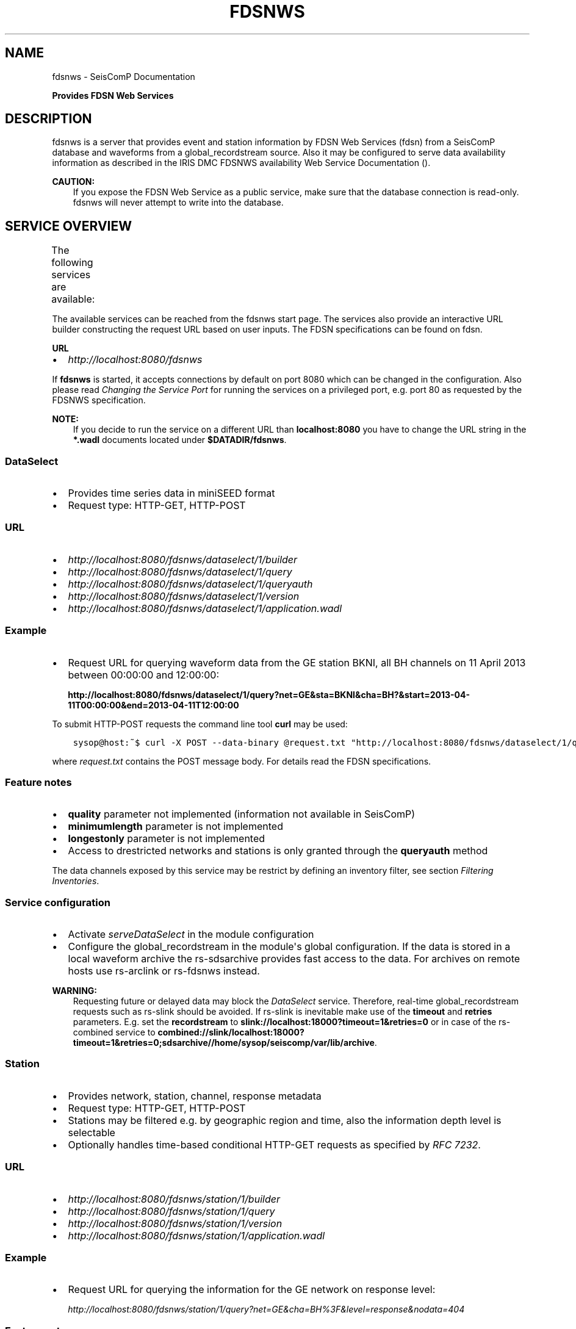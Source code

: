 .\" Man page generated from reStructuredText.
.
.TH "FDSNWS" "1" "Dec 01, 2022" "4.10.1" "SeisComP"
.SH NAME
fdsnws \- SeisComP Documentation
.
.nr rst2man-indent-level 0
.
.de1 rstReportMargin
\\$1 \\n[an-margin]
level \\n[rst2man-indent-level]
level margin: \\n[rst2man-indent\\n[rst2man-indent-level]]
-
\\n[rst2man-indent0]
\\n[rst2man-indent1]
\\n[rst2man-indent2]
..
.de1 INDENT
.\" .rstReportMargin pre:
. RS \\$1
. nr rst2man-indent\\n[rst2man-indent-level] \\n[an-margin]
. nr rst2man-indent-level +1
.\" .rstReportMargin post:
..
.de UNINDENT
. RE
.\" indent \\n[an-margin]
.\" old: \\n[rst2man-indent\\n[rst2man-indent-level]]
.nr rst2man-indent-level -1
.\" new: \\n[rst2man-indent\\n[rst2man-indent-level]]
.in \\n[rst2man-indent\\n[rst2man-indent-level]]u
..
.sp
\fBProvides FDSN Web Services\fP
.SH DESCRIPTION
.sp
fdsnws is a server that provides event and station information by FDSN Web Services
(fdsn)
from a SeisComP database and waveforms from a global_recordstream source.
Also it may be configured to serve data
availability information as described in the IRIS DMC FDSNWS availability Web
Service Documentation ().
.sp
\fBCAUTION:\fP
.INDENT 0.0
.INDENT 3.5
If you expose the FDSN Web Service as a public service, make sure that
the database connection is read\-only. fdsnws will never attempt to write
into the database.
.UNINDENT
.UNINDENT
.SH SERVICE OVERVIEW
.sp
The following services are available:
.TS
center;
|l|l|l|.
_
T{
Service
T}	T{
Provides
T}	T{
Provided format
T}
_
T{
\fI\%fdsnws\-dataselect\fP
T}	T{
time series data
T}	T{
\fI\%miniSEED\fP
T}
_
T{
\fI\%fdsnws\-station\fP
T}	T{
network, station, channel, response metadata
T}	T{
\fI\%FDSN Station XML\fP, \fI\%StationXML\fP, SCML
T}
_
T{
\fI\%fdsnws\-event\fP
T}	T{
earthquake origin and magnitude estimates
T}	T{
\fI\%QuakeML\fP, SCML
T}
_
T{
\fI\%ext\-availability\fP
T}	T{
waveform data availability information
T}	T{
text, geocsv, json, sync, request (\fI\%fdsnws\-dataselect\fP)
T}
_
.TE
.sp
The available services can be reached from the fdsnws start page.  The services
also provide an interactive URL builder constructing the request URL based on
user inputs. The FDSN specifications can be found on fdsn\&.
.sp
\fBURL\fP
.INDENT 0.0
.IP \(bu 2
\fI\%http://localhost:8080/fdsnws\fP
.UNINDENT
.sp
If \fBfdsnws\fP is started, it accepts connections by default on port 8080 which
can be changed in the configuration. Also please read \fI\%Changing the Service Port\fP for
running the services on a privileged port, e.g. port 80 as requested by the
FDSNWS specification.
.sp
\fBNOTE:\fP
.INDENT 0.0
.INDENT 3.5
If you decide to run the service on a different URL than \fBlocalhost:8080\fP
you have to change the URL string in the \fB*.wadl\fP documents located under
\fB$DATADIR/fdsnws\fP\&.
.UNINDENT
.UNINDENT
.SS DataSelect
.INDENT 0.0
.IP \(bu 2
Provides time series data in miniSEED format
.IP \(bu 2
Request type: HTTP\-GET, HTTP\-POST
.UNINDENT
.SS URL
.INDENT 0.0
.IP \(bu 2
\fI\%http://localhost:8080/fdsnws/dataselect/1/builder\fP
.IP \(bu 2
\fI\%http://localhost:8080/fdsnws/dataselect/1/query\fP
.IP \(bu 2
\fI\%http://localhost:8080/fdsnws/dataselect/1/queryauth\fP
.IP \(bu 2
\fI\%http://localhost:8080/fdsnws/dataselect/1/version\fP
.IP \(bu 2
\fI\%http://localhost:8080/fdsnws/dataselect/1/application.wadl\fP
.UNINDENT
.SS Example
.INDENT 0.0
.IP \(bu 2
Request URL for querying waveform data from the GE station BKNI, all BH channels
on 11 April 2013 between 00:00:00 and 12:00:00:
.sp
\fBhttp://localhost:8080/fdsnws/dataselect/1/query?net=GE&sta=BKNI&cha=BH?&start=2013\-04\-11T00:00:00&end=2013\-04\-11T12:00:00\fP
.UNINDENT
.sp
To submit HTTP\-POST requests the command line tool \fBcurl\fP may be used:
.INDENT 0.0
.INDENT 3.5
.sp
.nf
.ft C
sysop@host:~$ curl \-X POST \-\-data\-binary @request.txt "http://localhost:8080/fdsnws/dataselect/1/query"
.ft P
.fi
.UNINDENT
.UNINDENT
.sp
where \fIrequest.txt\fP contains the POST message body. For details read the
FDSN specifications.
.SS Feature notes
.INDENT 0.0
.IP \(bu 2
\fBquality\fP parameter not implemented (information not available in SeisComP)
.IP \(bu 2
\fBminimumlength\fP parameter is not implemented
.IP \(bu 2
\fBlongestonly\fP parameter is not implemented
.IP \(bu 2
Access to drestricted networks and stations is only granted through the
\fBqueryauth\fP method
.UNINDENT
.sp
The data channels exposed by this service may be restrict by defining an
inventory filter, see section \fI\%Filtering Inventories\fP\&.
.SS Service configuration
.INDENT 0.0
.IP \(bu 2
Activate \fI\%serveDataSelect\fP in the module configuration
.IP \(bu 2
Configure the global_recordstream in the module\(aqs global configuration.
If the data is stored in a local waveform archive the
rs\-sdsarchive provides fast access to the data. For archives on remote hosts
use rs\-arclink or rs\-fdsnws instead.
.UNINDENT
.sp
\fBWARNING:\fP
.INDENT 0.0
.INDENT 3.5
Requesting future or delayed data may block the \fI\%DataSelect\fP service.
Therefore, real\-time global_recordstream requests such as rs\-slink
should be avoided.
If rs\-slink is inevitable make use of the \fBtimeout\fP and
\fBretries\fP parameters. E.g. set the \fBrecordstream\fP to
\fBslink://localhost:18000?timeout=1&retries=0\fP or in case of the rs\-combined
service to
\fBcombined://slink/localhost:18000?timeout=1&retries=0;sdsarchive//home/sysop/seiscomp/var/lib/archive\fP\&.
.UNINDENT
.UNINDENT
.SS Station
.INDENT 0.0
.IP \(bu 2
Provides network, station, channel, response metadata
.IP \(bu 2
Request type: HTTP\-GET, HTTP\-POST
.IP \(bu 2
Stations may be filtered e.g. by geographic region and time, also the
information depth level is selectable
.IP \(bu 2
Optionally handles time\-based conditional HTTP\-GET requests as specified by
\fI\%RFC 7232\fP\&.
.UNINDENT
.SS URL
.INDENT 0.0
.IP \(bu 2
\fI\%http://localhost:8080/fdsnws/station/1/builder\fP
.IP \(bu 2
\fI\%http://localhost:8080/fdsnws/station/1/query\fP
.IP \(bu 2
\fI\%http://localhost:8080/fdsnws/station/1/version\fP
.IP \(bu 2
\fI\%http://localhost:8080/fdsnws/station/1/application.wadl\fP
.UNINDENT
.SS Example
.INDENT 0.0
.IP \(bu 2
Request URL for querying the information for the GE network on response level:
.sp
\fI\%http://localhost:8080/fdsnws/station/1/query?net=GE&cha=BH%3F&level=response&nodata=404\fP
.UNINDENT
.SS Feature notes
.INDENT 0.0
.IP \(bu 2
To enable FDSNXML or StationXML support load the plugin \fBfdsnxml\fP\&. The
plugin is loaded by default configuration.
.IP \(bu 2
\fBupdatedafter\fP request parameter not implemented: The last modification time
in \fISeisComP\fP is tracked on the object level. If a child of an object is updated
the update time is not propagated to all parents. In order to check if a
station was updated all children must be evaluated recursively. This operation
would be much too expensive.
.IP \(bu 2
\fBformatted\fP: boolean, default: \fBfalse\fP
.IP \(bu 2
Additional values of request parameters:
.INDENT 2.0
.IP \(bu 2
format:
.INDENT 2.0
.IP \(bu 2
standard: \fB[xml, text]\fP
.IP \(bu 2
additional: \fB[fdsnxml (=xml), stationxml, sc3ml]\fP
.IP \(bu 2
default: \fBxml\fP
.UNINDENT
.UNINDENT
.UNINDENT
.sp
The inventory exposed by this service may be restricted, see section
\fI\%Filtering Inventories\fP\&.
.SS Event
.INDENT 0.0
.IP \(bu 2
Provides earthquake origin and magnitude estimates
.IP \(bu 2
Request type: HTTP\-GET
.IP \(bu 2
Events may be filtered e.g. by hypocenter, time and magnitude
.UNINDENT
.SS URL
.INDENT 0.0
.IP \(bu 2
\fI\%http://localhost:8080/fdsnws/event/1/builder\fP
.IP \(bu 2
\fI\%http://localhost:8080/fdsnws/event/1/query\fP
.IP \(bu 2
\fI\%http://localhost:8080/fdsnws/event/1/catalogs\fP
.IP \(bu 2
\fI\%http://localhost:8080/fdsnws/event/1/contributors\fP
.IP \(bu 2
\fI\%http://localhost:8080/fdsnws/event/1/version\fP
.IP \(bu 2
\fI\%http://localhost:8080/fdsnws/event/1/application.wadl\fP
.UNINDENT
.SS Example
.INDENT 0.0
.IP \(bu 2
Request URL for fetching the event parameters within 10 degrees around 50°N/11°E
starting on 18 April 2013:
.sp
\fI\%http://localhost:8080/fdsnws/event/1/query?start=2018\-06\-01&lat=50&lon=11&maxradius=10&nodata=404\fP
.UNINDENT
.SS Feature Notes
.INDENT 0.0
.IP \(bu 2
\fISeisComP\fP does not distinguish between catalogs and contributors, but
supports agencyIDs. Hence, if specified, the value of the \fBcontributor\fP
parameter is mapped to the agencyID. The file
\fB@DATADIR@/share/fdsn/contributors.xml\fP has to be filled manually with all
available agency ids
.IP \(bu 2
Origin and magnitude filter parameters are always applied to preferred origin
resp. preferred magnitude
.IP \(bu 2
\fBupdatedafter\fP request parameter not implemented: The last modification time
in \fISeisComP\fP is tracked on the object level. If a child of an object is updated
the update time is not propagated to all parents. In order to check if a
station was updated all children must be evaluated recursively. This operation
would be much too expensive.
.IP \(bu 2
Additional request parameters:
.INDENT 2.0
.IP \(bu 2
\fBincludepicks\fP: boolean, default: \fBfalse\fP, works only in combination
with \fBincludearrivals\fP set to \fBtrue\fP
.IP \(bu 2
\fBincludecomments\fP: boolean, default: \fBtrue\fP
.IP \(bu 2
\fBformatted\fP: boolean, default: \fBfalse\fP
.UNINDENT
.IP \(bu 2
Additional values of request parameters:
.INDENT 2.0
.IP \(bu 2
format:
.INDENT 2.0
.IP \(bu 2
standard: \fB[xml, text]\fP
.IP \(bu 2
additional: \fB[qml (=xml), qml\-rt, sc3ml, csv]\fP
.IP \(bu 2
default: \fBxml\fP
.UNINDENT
.UNINDENT
.UNINDENT
.SS Data Availability
.sp
The data availability web service returns detailed time span information of
what time series data is available at the DMC archive. The availability information
can be created by scardac in the \fISeisComP\fP database from where it is
fetched by fdsnws.
.sp
The availability service is no official standard yet. This implementation aims
to be compatible with the IRIS DMC availability FDSN Web Service
() implementation.
.INDENT 0.0
.IP \(bu 2
request type: HTTP\-GET, HTTP\-POST
.IP \(bu 2
results may be filtered e.g. by channel code, time and quality
.UNINDENT
.SS URL
.INDENT 0.0
.IP \(bu 2
\fI\%http://localhost:8080/ext/availability/1/extent\fP \- Produces list of available
time extents (earliest to latest) for selected channels (network, station,
location and quality) and time ranges.
.IP \(bu 2
\fI\%http://localhost:8080/ext/availability/1/builder\-extent\fP \- URL builder helping
you to form your data extent requests
.IP \(bu 2
\fI\%http://localhost:8080/ext/availability/1/query\fP \- Produces list of contiguous
time spans for selected channels (network, station, location, channel and
quality) and time ranges.
.IP \(bu 2
\fI\%http://localhost:8080/ext/availability/1/builder\fP \- URL builder helping you to
form your data time span requests
.IP \(bu 2
\fI\%http://localhost:8080/ext/availability/1/version\fP
.UNINDENT
.SS Examples
.INDENT 0.0
.IP \(bu 2
Request URL for data extents of seismic network \fBIU\fP:
.sp
\fI\%http://localhost:8080/fdsnws/ext/availability/1/extent?net=IU\fP
.IP \(bu 2
Further limit the extents to those providing data for August 1st 2018:
.sp
\fI\%http://localhost:8080/fdsnws/ext/availability/1/extent?net=IU&start=2018\-08\-01\fP
.IP \(bu 2
Request URL for continues time spans of station \fBANMO\fP in July 2018:
.sp
\fI\%http://localhost:8080/fdsnws/ext/availability/1/query?sta=ANMO&start=2018\-07\-01&end=2018\-08\-01\fP
.UNINDENT
.sp
\fBNOTE:\fP
.INDENT 0.0
.INDENT 3.5
Use scardac for creating the availability information.
.UNINDENT
.UNINDENT
.SS Feature Notes
.INDENT 0.0
.IP \(bu 2
The IRISWS availability implementation truncates the time spans of the returned
data extents and segments to the requested start and end times (if any). This
implementation truncates the start and end time only for the formats: \fBsync\fP
and \fBrequest\fP\&. The \fBtext\fP, \fBgeocsv\fP and \fBjson\fP format will return the
exact time windows extracted from the waveform archive.
.sp
The reasons for this derivation are:
.INDENT 2.0
.IP \(bu 2
performance: With the \fB/extent\fP query the \fBtext\fP, \fBgeocsv\fP and
\fBjson\fP offer the display of the number of included time spans
(\fBshow=timespancount\fP). The data model offers no efficient way to
recalculate the number of time spans represented by an extent if the extents
time window is altered by the requested start and end times. The \fBsync\fP
and \fBrequest\fP formats do not provided this counter and it is convenient to
use their outputs for subsequent data requests.
.IP \(bu 2
by truncating the time windows information is lost. There would be no
efficient way for a client to retrieve the exact time windows falling into a
specific time span.
.IP \(bu 2
network and station epochs returned by the \fI\%Station\fP service are also
not truncated to the requested start and end times.
.IP \(bu 2
truncation can easily be done on client side. No additional network traffic is
generated.
.UNINDENT
.UNINDENT
.SH FILTERING INVENTORIES
.sp
The channels served by the \fI\%Station\fP and \fI\%DataSelect\fP services
may be filtered by specified an INI file in the \fBstationFilter\fP and
\fBdataSelectFilter\fP configuration parameter. You may use the same file for both
services or define a separate configuration set. \fBNote:\fP If distinct file
names are specified and both services are activated, the inventory is loaded
twice which will increase the memory consumption of this module.
.INDENT 0.0
.INDENT 3.5
.sp
.nf
.ft C
[Chile]
code = CX.*.*.*

[!Exclude station APE]
code = GE.APE.*.*

[German (not restricted)]
code = GE.*.*.*
restricted = false
shared = true
archive = GFZ
.ft P
.fi
.UNINDENT
.UNINDENT
.sp
The listing above shows a configuration example which includes all Chile
stations. Also all not restricted German stations, with exception of the station
GE.APE, are included.
.sp
The configuration is divided into several rules. The rule name is given in
square brackets. A name starting with an exclamation mark defines an exclude
rule, else the rule is an include. The rule name is not evaluated by the
application but is plotted when debugging the rule set, see configuration
parameter \fBdebugFilter\fP\&.
.sp
Each rule consists of a set of attributes. The first and mandatory attribute is
\fBcode\fP which defines a regular expression for the channel code (network,
station, location, channel). In addition the following optional attributes
exist:
.TS
center;
|l|l|l|l|l|l|.
_
T{
Attribute
T}	T{
Type
T}	T{
Network
T}	T{
Station
T}	T{
Location
T}	T{
Channel
T}
_
T{
\fBrestricted\fP
T}	T{
Boolean
T}	T{
X
T}	T{
X
T}	T{
T}	T{
X
T}
_
T{
\fBshared\fP
T}	T{
Boolean
T}	T{
X
T}	T{
X
T}	T{
T}	T{
X
T}
_
T{
\fBnetClass\fP
T}	T{
String
T}	T{
X
T}	T{
T}	T{
T}	T{
T}
_
T{
\fBarchive\fP
T}	T{
String
T}	T{
X
T}	T{
X
T}	T{
T}	T{
T}
_
.TE
.sp
A rule matches if all of its attributes match. The optional attributes are
evaluated bottom\-up where ever they are applicable. E.g. if a rule defines
\fBrestricted = false\fP but the restricted flag is not present on channel level
then it is searched on station and then on network level. If no \fBrestricted\fP
attribute is found in the hierarchy, the rule will not match even if the value
was set to \fBfalse\fP\&.
.sp
The individual rules are evaluated in order of their definition. The processing
stops once a matching rule is found and the channel is included or excluded
immediately. So the order of the rules is important.
.sp
One may decided to specify a pure whitelist, a pure blacklist, or to mix include
and exclude rules. If neither a matching include nor exclude rule is found, then
channel is only added if no other include rule exists in the entire rule set.
.SH CHANGING THE SERVICE PORT
.sp
The FDSN Web service specification defines that the Service SHOULD be available
under port 80. Typically \fISeisComP\fP runs under a user without root permissions
and therefore is not allowed to bind to privileged ports (<1024).
To serve on port 80 you may for instance
.INDENT 0.0
.IP \(bu 2
Run \fISeisComP\fP with root privileged (not recommended)
.IP \(bu 2
Use a proxy Webserver, e.g. Apache with
\fI\%mod\-proxy\fP module
.IP \(bu 2
Configure and use \fI\%Authbind\fP
.IP \(bu 2
Setup \fI\%Firewall\fP redirect rules
.UNINDENT
.SH AUTHBIND
.sp
\fBauthbind\fP allows a program which does not or should not run as root to bind
to low\-numbered ports in a controlled way. Please refer to \fBman authbind\fP for
program descriptions. The following lines show how to install and setup authbind
for the user \fBsysop\fP under the Ubuntu OS.
.INDENT 0.0
.INDENT 3.5
.sp
.nf
.ft C
sysop@host:~$ sudo apt\-get install authbind
sysop@host:~$ sudo touch /etc/authbind/byport/80
sysop@host:~$ sudo chown sysop /etc/authbind/byport/80
sysop@host:~$ sudo chmod 500 /etc/authbind/byport/80
.ft P
.fi
.UNINDENT
.UNINDENT
.sp
Once \fBauthbind\fP is configured correctly the FDSN Web services may be started
as follows:
.INDENT 0.0
.INDENT 3.5
.sp
.nf
.ft C
sysop@host:~$ authbind \-\-deep seiscomp exec fdsnws
.ft P
.fi
.UNINDENT
.UNINDENT
.sp
In order use \fBauthbind\fP when starting \fBfdsnws\fP as \fISeisComP\fP service the last
line in the \fB~/seiscomp/etc/init/fdsnws.py\fP have to be commented in.
.SH FIREWALL
.sp
All major Linux distributions ship with their own firewall implementations which
are front\-ends for the \fBiptables\fP kernel functions. The following line
temporary adds a firewall rule which redirects all incoming traffic on port 8080
to port 80.
.INDENT 0.0
.INDENT 3.5
.sp
.nf
.ft C
sysop@host:~$ sudo iptables \-t nat \-A PREROUTING \-p tcp \-\-dport 80 \-j REDIRECT \-\-to 8080
.ft P
.fi
.UNINDENT
.UNINDENT
.sp
Please refer to the documentation of your particular firewall solution on how to
set up this rule permanently.
.SH AUTHENTICATION EXTENSION
.sp
The FDSNWS standard requires HTTP digest authentication as the
authentication mechanism. The "htpasswd" configuration option is used to
define the location of the file storing usernames and passwords of users
who are allowed to get restricted data. Any user with valid credentials
would have access to all restricted data.
.sp
An extension to the FDSNWS protocol has been developed in order to use
email\-pattern\-based access control lists, which is an established
authorization mechanism in SeisComP3 (used by Arclink). It works as follows:
.INDENT 0.0
.IP \(bu 2
The user contacts an authentication service (based on eduGAIN AAI,
e\-mail, etc.) and receives a list of attributes (a token), signed by the
authentication service. The validity of the token is typically 30 days.
.IP \(bu 2
The user presents the token to /auth method (HTTPS) of the dataselect
service. This method is the only extension to standard FDSNWS that is
required.
.IP \(bu 2
If the digital signature is valid, a temporary account for /queryauth
is created. The /auth method returns username and password of this
account, separated by \(aq:\(aq. The account is typically valid for 24 hours.
.IP \(bu 2
The username and password are to be used with /queryauth as usual.
.IP \(bu 2
Authorization is based on user\(aqs e\-mail address in the token and
arclink\-access bindings.
.UNINDENT
.SS Configuration
.sp
The authentication extension is enabled by setting the "auth.enable"
configuration option to "true" and pointing "auth.gnupgHome" to a directory
where GPG stores its files. Let\(aqs use the directory
~/seiscomp/var/lib/gpg, which is the default.
.INDENT 0.0
.IP \(bu 2
First create the direcory and your own signing key:
.INDENT 2.0
.INDENT 3.5
.sp
.nf
.ft C
sysop@host:~$ mkdir \-m 700 ~/seiscomp/var/lib/gpg
sysop@host:~$ gpg \-\-homedir ~/seiscomp/var/lib/gpg \-\-gen\-key
.ft P
.fi
.UNINDENT
.UNINDENT
.IP \(bu 2
Now import GPG keys of all authentication services you trust:
.INDENT 2.0
.INDENT 3.5
.sp
.nf
.ft C
sysop@host:~$ gpg \-\-homedir ~/seiscomp/var/lib/gpg \-\-import <keys.asc
.ft P
.fi
.UNINDENT
.UNINDENT
.IP \(bu 2
Finally sign all imported keys with your own key (XXXXXXXX is the ID of
an imported key):
.INDENT 2.0
.INDENT 3.5
.sp
.nf
.ft C
sysop@host:~$ gpg \-\-homedir ~/seiscomp/var/lib/gpg \-\-edit\-key XXXXXXXX sign save
.ft P
.fi
.UNINDENT
.UNINDENT
.IP \(bu 2
\&...and set auth.enable, either using the "scconfig" tool or:
.INDENT 2.0
.INDENT 3.5
.sp
.nf
.ft C
sysop@host:~$ echo "auth.enable = true" >> ~/seiscomp/etc/fdsnws.cfg
.ft P
.fi
.UNINDENT
.UNINDENT
.UNINDENT
.SS Usage example
.sp
A client like \fI\%fdsnws_fetch\fP is recommended, but also tools like wget and
curl can be used. As an example, let\(aqs request data from the restricted
station AAI (assuming that we are authorized to get data of this station).
.INDENT 0.0
.IP \(bu 2
The first step is to obtain the token from an authentication service.
Assuming that the token is saved in "token.asc", credentials of the
temporary account can be requested using one of the following commands:
.INDENT 2.0
.INDENT 3.5
.sp
.nf
.ft C
sysop@host:~$ wget \-\-post\-file token.asc https://geofon.gfz\-potsdam.de/fdsnws/dataselect/1/auth \-O cred.txt
sysop@host:~$ curl \-\-data\-binary @token.asc https://geofon.gfz\-potsdam.de/fdsnws/dataselect/1/auth \-o cred.txt
.ft P
.fi
.UNINDENT
.UNINDENT
.IP \(bu 2
The resulting file "cred.txt" contains username and password separated by
a colon, so one can conveniently use a shell expansion:
.INDENT 2.0
.INDENT 3.5
.sp
.nf
.ft C
sysop@host:~$ wget "http://\(gacat cred.txt\(ga@geofon.gfz\-potsdam.de/fdsnws/dataselect/1/queryauth?starttime=2015\-12\-15T16:00:00Z&endtime=2015\-12\-15T16:10:00Z&network=IA&station=AAI" \-O data.mseed
sysop@host:~$ curl \-\-digest "http://\(gacat cred.txt\(ga@geofon.gfz\-potsdam.de/fdsnws/dataselect/1/queryauth?starttime=2015\-12\-15T16:00:00Z&endtime=2015\-12\-15T16:10:00Z&network=IA&station=AAI" \-o data.mseed
.ft P
.fi
.UNINDENT
.UNINDENT
.IP \(bu 2
Using the \fI\%fdsnws_fetch\fP utility, the two steps above can be combined into
one:
.INDENT 2.0
.INDENT 3.5
.sp
.nf
.ft C
sysop@host:~$ fdsnws_fetch \-a token.asc \-s 2015\-12\-15T16:00:00Z \-e 2015\-12\-15T16:10:00Z \-N IA \-S AAI \-o data.mseed
.ft P
.fi
.UNINDENT
.UNINDENT
.UNINDENT
.SH LOGGING
.sp
In addition to normal \fISeisComP\fP logs, fdsnws can create a simple HTTP access log
and/or a detailed request log. The locations of log files are specified by
"accessLog" and "requestLog" in fdsnws.cfg.
.sp
Both logs are text\-based and line\-oriented. Each line of \fIaccess\fP log
contains the following fields, separated by \(aq|\(aq (some fields can be empty):
.INDENT 0.0
.IP \(bu 2
service name;
.IP \(bu 2
hostname of service;
.IP \(bu 2
access time;
.IP \(bu 2
hostname of user;
.IP \(bu 2
IP address of user (proxy);
.IP \(bu 2
length of data in bytes;
.IP \(bu 2
processing time in milliseconds;
.IP \(bu 2
error message;
.IP \(bu 2
agent string;
.IP \(bu 2
HTTP response code;
.IP \(bu 2
username (if authenticated);
.IP \(bu 2
network code of GET request;
.IP \(bu 2
station code of GET request;
.IP \(bu 2
location code of GET request;
.IP \(bu 2
channel code of GET request;
.UNINDENT
.sp
Each line of \fIrequest\fP log contains a JSON object, which has the following
attributes:
.INDENT 0.0
.TP
.B service
service name
.TP
.B userID
anonymized (numeric) user ID for statistic purposes
.TP
.B clientID
agent string
.TP
.B userEmail
e\-mail address of authenticated user if using restricted data
.TP
.B auth
True if user is authenticated (not anonymous)
.TP
.B userLocation
JSON object containing rough user location (eg., country) for statistic purposes
.TP
.B created
time of request creation
.TP
.B status
"OK", "NODATA", "ERROR" or "DENIED"
.TP
.B bytes
length of data in bytes
.TP
.B finished
time of request completion
.TP
.B trace
request content after wildcard expansion (array of JSON objects)
.UNINDENT
.sp
Each trace object has the following attributes:
.INDENT 0.0
.TP
.B net
network code
.TP
.B sta
station code
.TP
.B loc
location code
.TP
.B cha
channel code
.TP
.B start
start time
.TP
.B end
end time
.TP
.B restricted
True if the data requires authorization
.TP
.B status
"OK", "NODATA", "ERROR" or "DENIED"
.TP
.B bytes
length of trace in bytes
.UNINDENT
.sp
Both logs are rotated daily. In case of access log, one week of data is
kept. Request logs are compressed using bzip2 and not removed.
.sp
If trackdb.enable=true in fdsnws.cfg, then requests are additionally logged
into SeisComP database using the ArcLink request log schema. Be aware that the
number of requests in a production system can be rather large. For example,
the GEOFON datacentre is currently serving between 0.5..1 million FDSNWS
requests per day.
.SH RELATED MODULES
.sp
GEOFON maintains scripts for FDSNWS fdsnws_scripts:
.INDENT 0.0
.IP \(bu 2
The \fBfdsnws_fetch\fP client is a convenient tool for requesting
waveforms from a FDSN web service hosted by EIDA nodes.
.IP \(bu 2
The \fBfdsnws2sds\fP client is a tool for requesting waveforms
from a FDSN web service hosted by EIDA nodes and to store them into an
SDS archive.
.UNINDENT
.SH PUBLIC FDSN WEB SERVERS
.sp
IRIS maintains a list of data centers ()
supporting FDSN Web Services (fdsn).
.SH CONFIGURATION
.nf
\fBetc/defaults/global.cfg\fP
\fBetc/defaults/fdsnws.cfg\fP
\fBetc/global.cfg\fP
\fBetc/fdsnws.cfg\fP
\fB~/.seiscomp/global.cfg\fP
\fB~/.seiscomp/fdsnws.cfg\fP
.fi
.sp
.sp
fdsnws inherits global options\&.
.INDENT 0.0
.TP
.B listenAddress
Type: \fIIP\fP
.sp
Defines the bind address of the server. "0.0.0.0" allows
any interface to connect to this server whereas "127.0.0.0"
only allows connections from localhost.
Default is \fB0.0.0.0\fP\&.
.UNINDENT
.INDENT 0.0
.TP
.B port
Type: \fIint\fP
.sp
Server port to listen for incoming requests. Note: The FDSN Web
service specification defines the service port 80. Please refer
to the documentation on how to serve on privileged ports.
Default is \fB8080\fP\&.
.UNINDENT
.INDENT 0.0
.TP
.B connections
Type: \fIint\fP
.sp
Number of maximum simultaneous requests.
Default is \fB5\fP\&.
.UNINDENT
.INDENT 0.0
.TP
.B queryObjects
Type: \fIint\fP
.sp
Maximum number of objects per query, used in fdsnws\-station and
fdsnws\-event to limit main memory consumption.
Default is \fB10000\fP\&.
.UNINDENT
.INDENT 0.0
.TP
.B realtimeGap
Type: \fIint\fP
.sp
Unit: \fIs\fP
.sp
Restricts end time of requests to current time \- realtimeGap
seconds. Negative values allowed. Used in fdsnws\-dataselect.
WARNING: If this value is unset and a realtime recordsource
(e.g. slink) is used, requests may block if end time in future
is requested.
.UNINDENT
.INDENT 0.0
.TP
.B samplesM
Type: \fIfloat\fP
.sp
Maximum number of samples (in units of million) per query, used
in fdsnws\-dataselect to prevent a single user to block one
connection with a large request.
.UNINDENT
.INDENT 0.0
.TP
.B recordBulkSize
Type: \fIint\fP
.sp
Unit: \fIbytes\fP
.sp
Set the number of bytes to buffer for each chunk of waveform data
served to the client. The lower the buffer the higher the overhead
of Python Twisted. The higher the buffer the higher the memory
usage per request. 100kB seems to be a good trade\-off.
Default is \fB102400\fP\&.
.UNINDENT
.INDENT 0.0
.TP
.B htpasswd
Type: \fIstring\fP
.sp
Path to password file used in fdsnws\-dataselect/queryauth. The
format is \(aqusername:password\(aq separated by lines. Because of the
HTTP digest authentication method required by the FDSN
specification, the passwords have to be stored in plain text.
Default is \fB@CONFIGDIR@/fdsnws.htpasswd\fP\&.
.UNINDENT
.INDENT 0.0
.TP
.B accessLog
Type: \fIstring\fP
.sp
Path to access log file. If unset no access log is created.
.UNINDENT
.INDENT 0.0
.TP
.B requestLog
Type: \fIstring\fP
.sp
Path to request log file. If unset no request log is created.
.UNINDENT
.INDENT 0.0
.TP
.B userSalt
Type: \fIstring\fP
.sp
Secret salt for calculating userID.
.UNINDENT
.INDENT 0.0
.TP
.B corsOrigins
Type: \fIlist:string:\fP
.sp
List of domain names Cross\-Origin Resource Sharing (CORS)
request may originate from. A value of \(aq*\(aq allows any web page
to embed your service. An empty value will switch of CORS
requests entirely. An example of multiple domains might be:
\(aq\fI\%https://test.domain.de\fP, \fI\%https://production.domain.de\fP\(aq.
Default is \fB*\fP\&.
.UNINDENT
.INDENT 0.0
.TP
.B allowRestricted
Type: \fIboolean\fP
.sp
Enables/disables access to restricted inventory data.
Default is \fBtrue\fP\&.
.UNINDENT
.INDENT 0.0
.TP
.B handleConditionalRequests
Type: \fIboolean\fP
.sp
Enables/disables handling of time\-based conditional requests (RFC
7232) by the fdsnws\-station resource.
Default is \fBfalse\fP\&.
.UNINDENT
.INDENT 0.0
.TP
.B useArclinkAccess
Type: \fIboolean\fP
.sp
If enabled, then access to restricted waveform data is controlled
by arclink\-access bindings. By default authenticated users have
access to all data.
Default is \fBfalse\fP\&.
.UNINDENT
.INDENT 0.0
.TP
.B hideAuthor
Type: \fIboolean\fP
.sp
If enabled author information is removed from any event creationInfo element.
Default is \fBfalse\fP\&.
.UNINDENT
.INDENT 0.0
.TP
.B hideComments
Type: \fIboolean\fP
.sp
If enabled event comment elements are no longer accessible.
Default is \fBfalse\fP\&.
.UNINDENT
.INDENT 0.0
.TP
.B evaluationMode
Type: \fIstring\fP
.sp
If set the event service will only return events having a preferred origin with a matching evaluationMode property.
.UNINDENT
.INDENT 0.0
.TP
.B eventFormats
Type: \fIlist:string\fP
.sp
List of enabled event formats. If unspecified all supported
formats are enabled.
.UNINDENT
.INDENT 0.0
.TP
.B serveDataSelect
Type: \fIboolean\fP
.sp
Enables/disables the DataSelect service.
Default is \fBtrue\fP\&.
.UNINDENT
.INDENT 0.0
.TP
.B serveEvent
Type: \fIboolean\fP
.sp
Enables/disables the Event service.
Default is \fBtrue\fP\&.
.UNINDENT
.INDENT 0.0
.TP
.B serveStation
Type: \fIboolean\fP
.sp
Enables/disables the Station service.
Default is \fBtrue\fP\&.
.UNINDENT
.INDENT 0.0
.TP
.B serveAvailability
Type: \fIboolean\fP
.sp
Enables/disables the Availability service. Note: This is a non
standard FDSNWS extension served under fdsnws/ext/availability.
Default is \fBfalse\fP\&.
.UNINDENT
.INDENT 0.0
.TP
.B stationFilter
Type: \fIstring\fP
.sp
Path to station inventory filter file.
.UNINDENT
.INDENT 0.0
.TP
.B dataSelectFilter
Type: \fIstring\fP
.sp
Path to dataselect inventory filter file.
.UNINDENT
.INDENT 0.0
.TP
.B debugFilter
Type: \fIboolean\fP
.sp
If enabled a debug line is written for each stream ID explaining
why a stream was added/removed by a inventory filter.
Default is \fBfalse\fP\&.
.UNINDENT
.INDENT 0.0
.TP
.B fileNamePrefix
Type: \fIstring\fP
.sp
Defines the prefix for the default filenames if downloading and saving data from within a browser.
For data loaded using dataselect, it is thus fdsnws.mseed by default.
Default is \fBfdsnws\fP\&.
.UNINDENT
.INDENT 0.0
.TP
.B eventType.whitelist
Type: \fIlist:string\fP
.sp
List of enabled event types
.UNINDENT
.INDENT 0.0
.TP
.B eventType.blacklist
Type: \fIlist:string\fP
.sp
List of disabled event types
.UNINDENT
.sp
\fBNOTE:\fP
.INDENT 0.0
.INDENT 3.5
\fBdataAvailability.*\fP
\fIProvide access to waveform data availability information stored\fP
\fIin the SeisComP database. In case of a SDS archive this\fP
\fIinformation may be collected by scardac (SeisComP archive\fP
\fIdata availability collector).\fP
.UNINDENT
.UNINDENT
.INDENT 0.0
.TP
.B dataAvailability.enable
Type: \fIboolean\fP
.sp
Enable loading of data availabilty information from
SeisComP database. Availability information is used by
station and ext/availability service.
Default is \fBfalse\fP\&.
.UNINDENT
.INDENT 0.0
.TP
.B dataAvailability.cacheDuration
Type: \fIint\fP
.sp
Unit: \fIs\fP
.sp
Number of seconds data availabilty information is considered
valid. If the duration time is exeeded the information is
fetched again from the database.
Default is \fB300\fP\&.
.UNINDENT
.INDENT 0.0
.TP
.B dataAvailability.dccName
Type: \fIstring\fP
.sp
Name of the archive use in sync format of dataavailability extent service
Default is \fBDCC\fP\&.
.UNINDENT
.INDENT 0.0
.TP
.B dataAvailability.repositoryName
Type: \fIstring\fP
.sp
Name of the archive use in some format of dataavailability extent service
Default is \fBprimary\fP\&.
.UNINDENT
.INDENT 0.0
.TP
.B trackdb.enable
Type: \fIboolean\fP
.sp
Save request log to database.
Default is \fBfalse\fP\&.
.UNINDENT
.INDENT 0.0
.TP
.B trackdb.defaultUser
Type: \fIstring\fP
.sp
Default user.
Default is \fBfdsnws\fP\&.
.UNINDENT
.INDENT 0.0
.TP
.B auth.enable
Type: \fIboolean\fP
.sp
Enable auth extension.
Default is \fBfalse\fP\&.
.UNINDENT
.INDENT 0.0
.TP
.B auth.gnupgHome
Type: \fIstring\fP
.sp
GnuPG home directory.
Default is \fB@ROOTDIR@/var/lib/gpg\fP\&.
.UNINDENT
.INDENT 0.0
.TP
.B auth.blacklist
Type: \fIlist:string\fP
.sp
List of revoked token IDs.
.UNINDENT
.SH COMMAND-LINE
.SS Generic
.INDENT 0.0
.TP
.B \-h, \-\-help
show help message.
.UNINDENT
.INDENT 0.0
.TP
.B \-V, \-\-version
show version information
.UNINDENT
.INDENT 0.0
.TP
.B \-\-config\-file arg
Use alternative configuration file. When this option is used
the loading of all stages is disabled. Only the given configuration
file is parsed and used. To use another name for the configuration
create a symbolic link of the application or copy it, eg scautopick \-> scautopick2.
.UNINDENT
.INDENT 0.0
.TP
.B \-\-plugins arg
Load given plugins.
.UNINDENT
.INDENT 0.0
.TP
.B \-D, \-\-daemon
Run as daemon. This means the application will fork itself and
doesn\(aqt need to be started with &.
.UNINDENT
.INDENT 0.0
.TP
.B \-\-auto\-shutdown arg
Enable/disable self\-shutdown because a master module shutdown. This only
works when messaging is enabled and the master module sends a shutdown
message (enabled with \-\-start\-stop\-msg for the master module).
.UNINDENT
.INDENT 0.0
.TP
.B \-\-shutdown\-master\-module arg
Sets the name of the master\-module used for auto\-shutdown. This
is the application name of the module actually started. If symlinks
are used then it is the name of the symlinked application.
.UNINDENT
.INDENT 0.0
.TP
.B \-\-shutdown\-master\-username arg
Sets the name of the master\-username of the messaging used for
auto\-shutdown. If "shutdown\-master\-module" is given as well this
parameter is ignored.
.UNINDENT
.SS Verbosity
.INDENT 0.0
.TP
.B \-\-verbosity arg
Verbosity level [0..4]. 0:quiet, 1:error, 2:warning, 3:info, 4:debug
.UNINDENT
.INDENT 0.0
.TP
.B \-v, \-\-v
Increase verbosity level (may be repeated, eg. \-vv)
.UNINDENT
.INDENT 0.0
.TP
.B \-q, \-\-quiet
Quiet mode: no logging output
.UNINDENT
.INDENT 0.0
.TP
.B \-\-component arg
Limits the logging to a certain component. This option can be given more than once.
.UNINDENT
.INDENT 0.0
.TP
.B \-s, \-\-syslog
Use syslog logging back end. The output usually goes to /var/lib/messages.
.UNINDENT
.INDENT 0.0
.TP
.B \-l, \-\-lockfile arg
Path to lock file.
.UNINDENT
.INDENT 0.0
.TP
.B \-\-console arg
Send log output to stdout.
.UNINDENT
.INDENT 0.0
.TP
.B \-\-debug
Debug mode: \-\-verbosity=4 \-\-console=1
.UNINDENT
.INDENT 0.0
.TP
.B \-\-log\-file arg
Use alternative log file.
.UNINDENT
.SS Database
.INDENT 0.0
.TP
.B \-\-db\-driver\-list
List all supported database drivers.
.UNINDENT
.INDENT 0.0
.TP
.B \-d, \-\-database arg
The database connection string, format: \fI\%service://user:pwd@host/database\fP\&.
"service" is the name of the database driver which can be
queried with "\-\-db\-driver\-list".
.UNINDENT
.INDENT 0.0
.TP
.B \-\-config\-module arg
The configmodule to use.
.UNINDENT
.INDENT 0.0
.TP
.B \-\-inventory\-db arg
Load the inventory from the given database or file, format: [\fI\%service://]location\fP
.UNINDENT
.INDENT 0.0
.TP
.B \-\-db\-disable
Do not use the database at all
.UNINDENT
.SS Records
.INDENT 0.0
.TP
.B \-\-record\-driver\-list
List all supported record stream drivers
.UNINDENT
.INDENT 0.0
.TP
.B \-I, \-\-record\-url arg
The recordstream source URL, format: [\fI\%service://\fP]location[#type].
"service" is the name of the recordstream driver which can be
queried with "\-\-record\-driver\-list". If "service"
is not given "\fI\%file://\fP" is used.
.UNINDENT
.INDENT 0.0
.TP
.B \-\-record\-file arg
Specify a file as record source.
.UNINDENT
.INDENT 0.0
.TP
.B \-\-record\-type arg
Specify a type for the records being read.
.UNINDENT
.SH AUTHOR
gempa GmbH, GFZ Potsdam
.SH COPYRIGHT
gempa GmbH, GFZ Potsdam
.\" Generated by docutils manpage writer.
.
